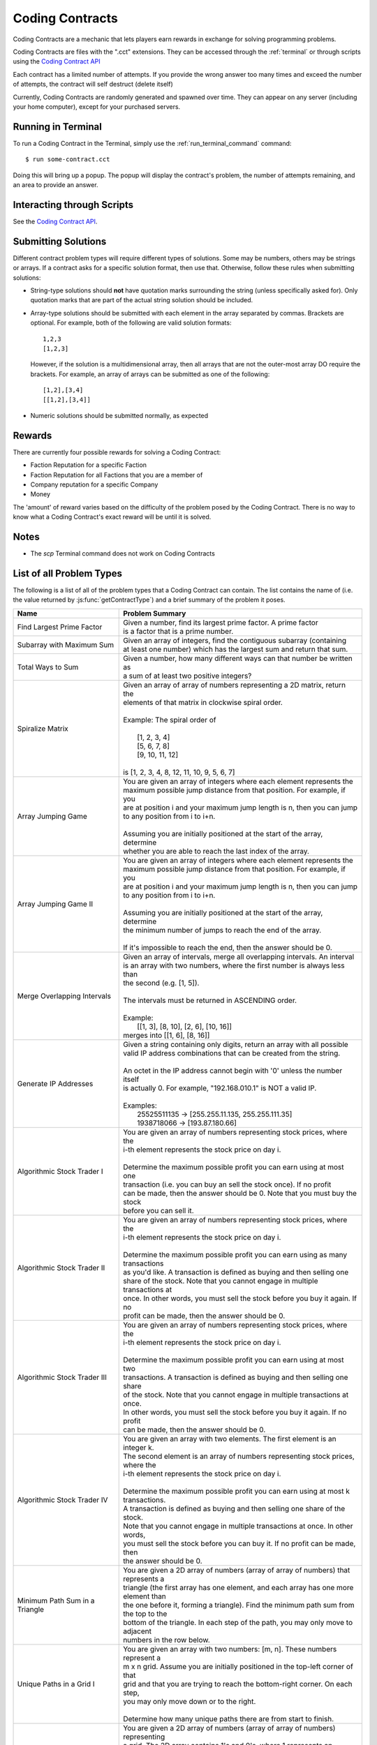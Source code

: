 .. _codingcontracts:

Coding Contracts
================
Coding Contracts are a mechanic that lets players earn rewards in
exchange for solving programming problems.

Coding Contracts are files with the ".cct" extensions. They can
be accessed through the :ref:`terminal`  or through scripts using
the `Coding Contract API <https://github.com/danielyxie/bitburner/blob/dev/markdown/bitburner.codingcontract.md>`_

Each contract has a limited number of attempts. If you
provide the wrong answer too many times and exceed the
number of attempts, the contract will self destruct (delete itself)

Currently, Coding Contracts are randomly generated and
spawned over time. They can appear on any server (including your
home computer), except for your purchased servers.


Running in Terminal
^^^^^^^^^^^^^^^^^^^
To run a Coding Contract in the Terminal, simply use the
:ref:`run_terminal_command` command::

    $ run some-contract.cct

Doing this will bring up a popup. The popup will display
the contract's problem, the number of attempts remaining, and
an area to provide an answer.

Interacting through Scripts
^^^^^^^^^^^^^^^^^^^^^^^^^^^
See the `Coding Contract API <https://github.com/danielyxie/bitburner/blob/dev/markdown/bitburner.codingcontract.md>`_.

Submitting Solutions
^^^^^^^^^^^^^^^^^^^^
Different contract problem types will require different types of
solutions. Some may be numbers, others may be strings or arrays.
If a contract asks for a specific solution format, then
use that. Otherwise, follow these rules when submitting solutions:

* String-type solutions should **not** have quotation marks surrounding
  the string (unless specifically asked for). Only quotation
  marks that are part of the actual string solution should be included.
* Array-type solutions should be submitted with each element
  in the array separated by commas. Brackets are optional. For example,
  both of the following are valid solution formats::

    1,2,3
    [1,2,3]

  However, if the solution is a multidimensional array, then
  all arrays that are not the outer-most array DO require the brackets.
  For example, an array of arrays can be submitted as one of the following::

    [1,2],[3,4]
    [[1,2],[3,4]]

* Numeric solutions should be submitted normally, as expected

Rewards
^^^^^^^
There are currently four possible rewards for solving a Coding Contract:

* Faction Reputation for a specific Faction
* Faction Reputation for all Factions that you are a member of
* Company reputation for a specific Company
* Money

The 'amount' of reward varies based on the difficulty of the problem
posed by the Coding Contract. There is no way to know what a
Coding Contract's exact reward will be until it is solved.

Notes
^^^^^

* The *scp* Terminal command does not work on Coding Contracts

List of all Problem Types
^^^^^^^^^^^^^^^^^^^^^^^^^

The following is a list of all of the problem types that a Coding Contract can contain.
The list contains the name of (i.e. the value returned by
:js:func:`getContractType`) and a brief summary of the problem it poses.

+------------------------------------+------------------------------------------------------------------------------------------+
| Name                               | Problem Summary                                                                          |
+====================================+==========================================================================================+
| Find Largest Prime Factor          | | Given a number, find its largest prime factor. A prime factor                          |
|                                    | | is a factor that is a prime number.                                                    |
+------------------------------------+------------------------------------------------------------------------------------------+
| Subarray with Maximum Sum          | | Given an array of integers, find the contiguous subarray (containing                   |
|                                    | | at least one number) which has the largest sum and return that sum.                    |
+------------------------------------+------------------------------------------------------------------------------------------+
| Total Ways to Sum                  | | Given a number, how many different ways can that number be written as                  |
|                                    | | a sum of at least two positive integers?                                               |
+------------------------------------+------------------------------------------------------------------------------------------+
| Spiralize Matrix                   | | Given an array of array of numbers representing a 2D matrix, return the                |
|                                    | | elements of that matrix in clockwise spiral order.                                     |
|                                    | |                                                                                        |
|                                    | | Example: The spiral order of                                                           |
|                                    | |                                                                                        |
|                                    | |  [1, 2, 3, 4]                                                                          |
|                                    | |  [5, 6, 7, 8]                                                                          |
|                                    | |  [9, 10, 11, 12]                                                                       |
|                                    | |                                                                                        |
|                                    | | is [1, 2, 3, 4, 8, 12, 11, 10, 9, 5, 6, 7]                                             |
+------------------------------------+------------------------------------------------------------------------------------------+
| Array Jumping Game                 | | You are given an array of integers where each element represents the                   |
|                                    | | maximum possible jump distance from that position. For example, if you                 |
|                                    | | are at position i and your maximum jump length is n, then you can jump                 |
|                                    | | to any position from i to i+n.                                                         |
|                                    | |                                                                                        |
|                                    | | Assuming you are initially positioned at the start of the array, determine             |
|                                    | | whether you are able to reach the last index of the array.                             |
+------------------------------------+------------------------------------------------------------------------------------------+
| Array Jumping Game II              | | You are given an array of integers where each element represents the                   |
|                                    | | maximum possible jump distance from that position. For example, if you                 |
|                                    | | are at position i and your maximum jump length is n, then you can jump                 |
|                                    | | to any position from i to i+n.                                                         |
|                                    | |                                                                                        |
|                                    | | Assuming you are initially positioned at the start of the array, determine             |
|                                    | | the minimum number of jumps to reach the end of the array.                             |
|                                    | |                                                                                        |
|                                    | | If it's impossible to reach the end, then the answer should be 0.                      |
+------------------------------------+------------------------------------------------------------------------------------------+
| Merge Overlapping Intervals        | | Given an array of intervals, merge all overlapping intervals. An interval              |
|                                    | | is an array with two numbers, where the first number is always less than               |
|                                    | | the second (e.g. [1, 5]).                                                              |
|                                    | |                                                                                        |
|                                    | | The intervals must be returned in ASCENDING order.                                     |
|                                    | |                                                                                        |
|                                    | | Example:                                                                               |
|                                    | |  [[1, 3], [8, 10], [2, 6], [10, 16]]                                                   |
|                                    | | merges into [[1, 6], [8, 16]]                                                          |
+------------------------------------+------------------------------------------------------------------------------------------+
| Generate IP Addresses              | | Given a string containing only digits, return an array with all possible               |
|                                    | | valid IP address combinations that can be created from the string.                     |
|                                    | |                                                                                        |
|                                    | | An octet in the IP address cannot begin with '0' unless the number itself              |
|                                    | | is actually 0. For example, "192.168.010.1" is NOT a valid IP.                         |
|                                    | |                                                                                        |
|                                    | | Examples:                                                                              |
|                                    | |  25525511135 -> [255.255.11.135, 255.255.111.35]                                       |
|                                    | |  1938718066 -> [193.87.180.66]                                                         |
+------------------------------------+------------------------------------------------------------------------------------------+
| Algorithmic Stock Trader I         | | You are given an array of numbers representing stock prices, where the                 |
|                                    | | i-th element represents the stock price on day i.                                      |
|                                    | |                                                                                        |
|                                    | | Determine the maximum possible profit you can earn using at most one                   |
|                                    | | transaction (i.e. you can buy an sell the stock once).  If no profit                   |
|                                    | | can be made, then the answer should be 0. Note that you must buy the stock             |
|                                    | | before you can sell it.                                                                |
+------------------------------------+------------------------------------------------------------------------------------------+
| Algorithmic Stock Trader II        | | You are given an array of numbers representing stock prices, where the                 |
|                                    | | i-th element represents the stock price on day i.                                      |
|                                    | |                                                                                        |
|                                    | | Determine the maximum possible profit you can earn using as many transactions          |
|                                    | | as you'd like. A transaction is defined as buying and then selling one                 |
|                                    | | share of the stock. Note that you cannot engage in multiple transactions at            |
|                                    | | once. In other words, you must sell the stock before you buy it again. If no           |
|                                    | | profit can be made, then the answer should be 0.                                       |
+------------------------------------+------------------------------------------------------------------------------------------+
| Algorithmic Stock Trader III       | | You are given an array of numbers representing stock prices, where the                 |
|                                    | | i-th element represents the stock price on day i.                                      |
|                                    | |                                                                                        |
|                                    | | Determine the maximum possible profit you can earn using at most two                   |
|                                    | | transactions. A transaction is defined as buying and then selling one share            |
|                                    | | of the stock. Note that you cannot engage in multiple transactions at once.            |
|                                    | | In other words, you must sell the stock before you buy it again. If no profit          |
|                                    | | can be made, then the answer should be 0.                                              |
+------------------------------------+------------------------------------------------------------------------------------------+
| Algorithmic Stock Trader IV        | | You are given an array with two elements. The first element is an integer k.           |
|                                    | | The second element is an array of numbers representing stock prices, where the         |
|                                    | | i-th element represents the stock price on day i.                                      |
|                                    | |                                                                                        |
|                                    | | Determine the maximum possible profit you can earn using at most k transactions.       |
|                                    | | A transaction is defined as buying and then selling one share of the stock.            |
|                                    | | Note that you cannot engage in multiple transactions at once. In other words,          |
|                                    | | you must sell the stock before you can buy it. If no profit can be made, then          |
|                                    | | the answer should be 0.                                                                |
+------------------------------------+------------------------------------------------------------------------------------------+
| Minimum Path Sum in a Triangle     | | You are given a 2D array of numbers (array of array of numbers) that represents a      |
|                                    | | triangle (the first array has one element, and each array has one more element than    |
|                                    | | the one before it, forming a triangle). Find the minimum path sum from the top to the  |
|                                    | | bottom of the triangle. In each step of the path, you may only move to adjacent        |
|                                    | | numbers in the row below.                                                              |
+------------------------------------+------------------------------------------------------------------------------------------+
| Unique Paths in a Grid I           | | You are given an array with two numbers: [m, n]. These numbers represent a             |
|                                    | | m x n grid. Assume you are initially positioned in the top-left corner of that         |
|                                    | | grid and that you are trying to reach the bottom-right corner. On each step,           |
|                                    | | you may only move down or to the right.                                                |
|                                    | |                                                                                        |
|                                    |                                                                                          |
|                                    | | Determine how many unique paths there are from start to finish.                        |
+------------------------------------+------------------------------------------------------------------------------------------+
| Unique Paths in a Grid II          | | You are given a 2D array of numbers (array of array of numbers) representing           |
|                                    | | a grid. The 2D array contains 1's and 0's, where 1 represents an obstacle and          |
|                                    |                                                                                          |
|                                    | | 0 represents a free space.                                                             |
|                                    | |                                                                                        |
|                                    | | Assume you are initially positioned in top-left corner of that grid and that you       |
|                                    | | are trying to reach the bottom-right corner. In each step, you may only move down      |
|                                    | | or to the right. Furthermore, you cannot move onto spaces which have obstacles.        |
|                                    | |                                                                                        |
|                                    | | Determine how many unique paths there are from start to finish.                        |
+------------------------------------+------------------------------------------------------------------------------------------+
| Shortest Path in a Grid            | | You are given a 2D array of numbers (array of array of numbers) representing           |
|                                    | | a grid. The 2D array contains 1's and 0's, where 1 represents an obstacle and          |
|                                    | | 0 represents a free space.                                                             |
|                                    | |                                                                                        |
|                                    | | Assume you are initially positioned in top-left corner of that grid and that you       |
|                                    | | are trying to reach the bottom-right corner. In each step, you may move to the up,     |
|                                    | | down, left or right. Furthermore, you cannot move onto spaces which have obstacles.    |
|                                    | |                                                                                        |
|                                    | | Determine if paths exist from start to destination, and find the shortest one.         |
|                                    | |                                                                                        |
|                                    | | Examples:                                                                              |
|                                    | |  [[0,1,0,0,0],                                                                         |
|                                    | |   [0,0,0,1,0]] -> "DRRURRD"                                                            |
|                                    | |  [[0,1],                                                                               |
|                                    | |   [1,0]]       -> ""                                                                   |
|                                    | |                                                                                        |
+------------------------------------+------------------------------------------------------------------------------------------+
| Sanitize Parentheses in Expression | | Given a string with parentheses and letters, remove the minimum number of invalid      |
|                                    | | parentheses in order to validate the string. If there are multiple minimal ways        |
|                                    | | to validate the string, provide all of the possible results.                           |
|                                    | |                                                                                        |
|                                    | | The answer should be provided as an array of strings. If it is impossible to validate  |
|                                    | | the string, the result should be an array with only an empty string.                   |
|                                    | |                                                                                        |
|                                    | | Examples:                                                                              |
|                                    | |  ()())() -> [()()(), (())()]                                                           |
|                                    | |  (a)())() -> [(a)()(), (a())()]                                                        |
|                                    | |  )( -> [""]                                                                            |
+------------------------------------+------------------------------------------------------------------------------------------+
| Find All Valid Math Expressions    | | You are given a string which contains only digits between 0 and 9 as well as a target  |
|                                    | | number. Return all possible ways you can add the +, -, and * operators to the string   |
|                                    | | of digits such that it evaluates to the target number.                                 |
|                                    | |                                                                                        |
|                                    | | The answer should be provided as an array of strings containing the valid expressions. |
|                                    | |                                                                                        |
|                                    | | NOTE: Numbers in an expression cannot have leading 0's                                 |
|                                    | | NOTE: The order of evaluation expects script operator precedence                       |
|                                    | |                                                                                        |
|                                    | | Examples:                                                                              |
|                                    | |  Input: digits = "123", target = 6                                                     |
|                                    | |  Output: [1+2+3, 1*2*3]                                                                |
|                                    | |                                                                                        |
|                                    | |  Input: digits = "105", target = 5                                                     |
|                                    | |  Output: [1*0+5, 10-5]                                                                 |
+------------------------------------+------------------------------------------------------------------------------------------+
